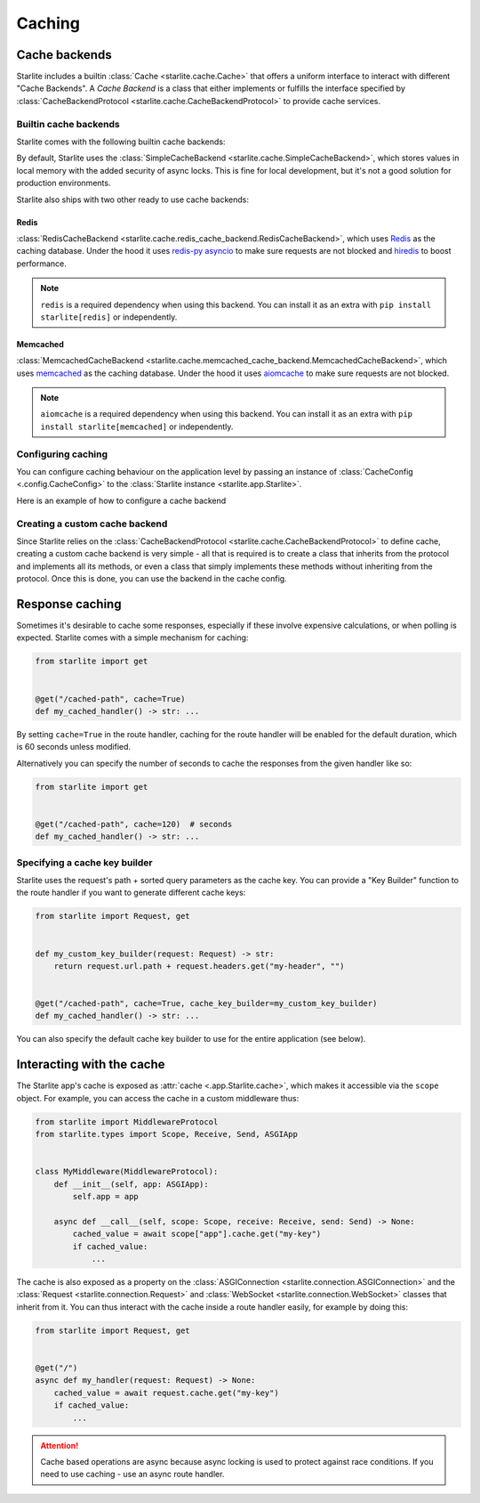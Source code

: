 Caching
=======

Cache backends
---------------

Starlite includes a builtin :class:`Cache <starlite.cache.Cache>` that offers a uniform interface to interact with different
"Cache Backends". A *Cache Backend* is a class that either implements or fulfills the interface specified by
:class:`CacheBackendProtocol <starlite.cache.CacheBackendProtocol>` to provide cache services.

Builtin cache backends
++++++++++++++++++++++

Starlite comes with the following builtin cache backends:

By default, Starlite uses the :class:`SimpleCacheBackend <starlite.cache.SimpleCacheBackend>`, which stores values
in local memory with the added security of async locks. This is fine for local development, but it's not a good solution
for production environments.

Starlite also ships with two other ready to use cache backends:

Redis
******

:class:`RedisCacheBackend <starlite.cache.redis_cache_backend.RedisCacheBackend>`, which uses
`Redis <https://github.com/redis/redis-py>`_ as the caching database. Under the hood it uses
`redis-py asyncio <https://redis-py.readthedocs.io/en/stable/examples/asyncio_examples.html>`_ to make sure requests are
not blocked and `hiredis <https://github.com/redis/hiredis>`_ to boost performance.

.. note::

    ``redis`` is a required dependency when using this backend. You can install it as an extra with
    ``pip install starlite[redis]`` or independently.

Memcached
*********

:class:`MemcachedCacheBackend <starlite.cache.memcached_cache_backend.MemcachedCacheBackend>`, which uses
`memcached <https://memcached.org/>`_ as the caching database. Under the hood it uses
`aiomcache <https://github.com/aio-libs/aiomcache>`_ to make sure requests are not blocked.

.. note::

    ``aiomcache`` is a required dependency when using this backend. You can install it as an extra with
    ``pip install starlite[memcached]`` or independently.


Configuring caching
+++++++++++++++++++

You can configure caching behaviour on the application level by passing an instance of
:class:`CacheConfig <.config.CacheConfig>` to the :class:`Starlite instance <starlite.app.Starlite>`.

Here is an example of how to configure a cache backend

.. tab-set::

    .. tab-item:: Redis
        :sync: redis

        .. code-block:: python

           from starlite import CacheConfig
           from starlite.cache.redis_cache_backend import (
               RedisCacheBackendConfig,
               RedisCacheBackend,
           )

           config = RedisCacheBackendConfig(url="redis://localhost/", port=6379, db=0)
           redis_backend = RedisCacheBackend(config=config)

           cache_config = CacheConfig(backend=redis_backend)

    .. tab-item:: Memcached
        :sync: memcached

        .. code-block:: python

           from starlite import CacheConfig
           from starlite.cache.memcached_cache_backend import (
               MemcachedCacheBackendConfig,
               MemcachedCacheBackend,
           )

           config = MemcachedCacheBackendConfig(url="127.0.0.1", port=11211)
           memcached_backend = MemcachedCacheBackend(config=config)

           cache_config = CacheConfig(backend=memcached_backend)


Creating a custom cache backend
++++++++++++++++++++++++++++++++

Since Starlite relies on the :class:`CacheBackendProtocol <starlite.cache.CacheBackendProtocol>` to define cache,
creating a custom cache backend is very simple - all that is required is to create a class that inherits from the
protocol and implements all its methods, or even a class that simply implements these methods without inheriting from
the protocol. Once this is done, you can use the backend in the cache config.


Response caching
----------------

Sometimes it's desirable to cache some responses, especially if these involve expensive calculations, or when polling is
expected. Starlite comes with a simple mechanism for caching:

.. code-block:: python

   from starlite import get


   @get("/cached-path", cache=True)
   def my_cached_handler() -> str: ...

By setting ``cache=True`` in the route handler, caching for the route handler will be enabled for the default duration,
which is 60 seconds unless modified.

Alternatively you can specify the number of seconds to cache the responses from the given handler like so:

.. code-block:: python

   from starlite import get


   @get("/cached-path", cache=120)  # seconds
   def my_cached_handler() -> str: ...


Specifying a cache key builder
++++++++++++++++++++++++++++++

Starlite uses the request's path + sorted query parameters as the cache key. You can provide a "Key Builder" function to
the route handler if you want to generate different cache keys:

.. code-block:: python

   from starlite import Request, get


   def my_custom_key_builder(request: Request) -> str:
       return request.url.path + request.headers.get("my-header", "")


   @get("/cached-path", cache=True, cache_key_builder=my_custom_key_builder)
   def my_cached_handler() -> str: ...

You can also specify the default cache key builder to use for the entire application (see below).



Interacting with the cache
--------------------------

The Starlite app's cache is exposed as :attr:`cache <.app.Starlite.cache>`, which makes it accessible via the ``scope``
object. For example, you can access the cache in a custom middleware thus:

.. code-block:: python

   from starlite import MiddlewareProtocol
   from starlite.types import Scope, Receive, Send, ASGIApp


   class MyMiddleware(MiddlewareProtocol):
       def __init__(self, app: ASGIApp):
           self.app = app

       async def __call__(self, scope: Scope, receive: Receive, send: Send) -> None:
           cached_value = await scope["app"].cache.get("my-key")
           if cached_value:
               ...

The cache is also exposed as a property on the :class:`ASGIConnection <starlite.connection.ASGIConnection>` and the
:class:`Request <starlite.connection.Request>` and :class:`WebSocket <starlite.connection.WebSocket>` classes that
inherit from it. You can thus interact with the cache inside a route handler easily, for example by doing this:

.. code-block:: python

   from starlite import Request, get


   @get("/")
   async def my_handler(request: Request) -> None:
       cached_value = await request.cache.get("my-key")
       if cached_value:
           ...

.. attention::

   Cache based operations are async because async locking is used to protect against race conditions. If you need to use
   caching - use an async route handler.
